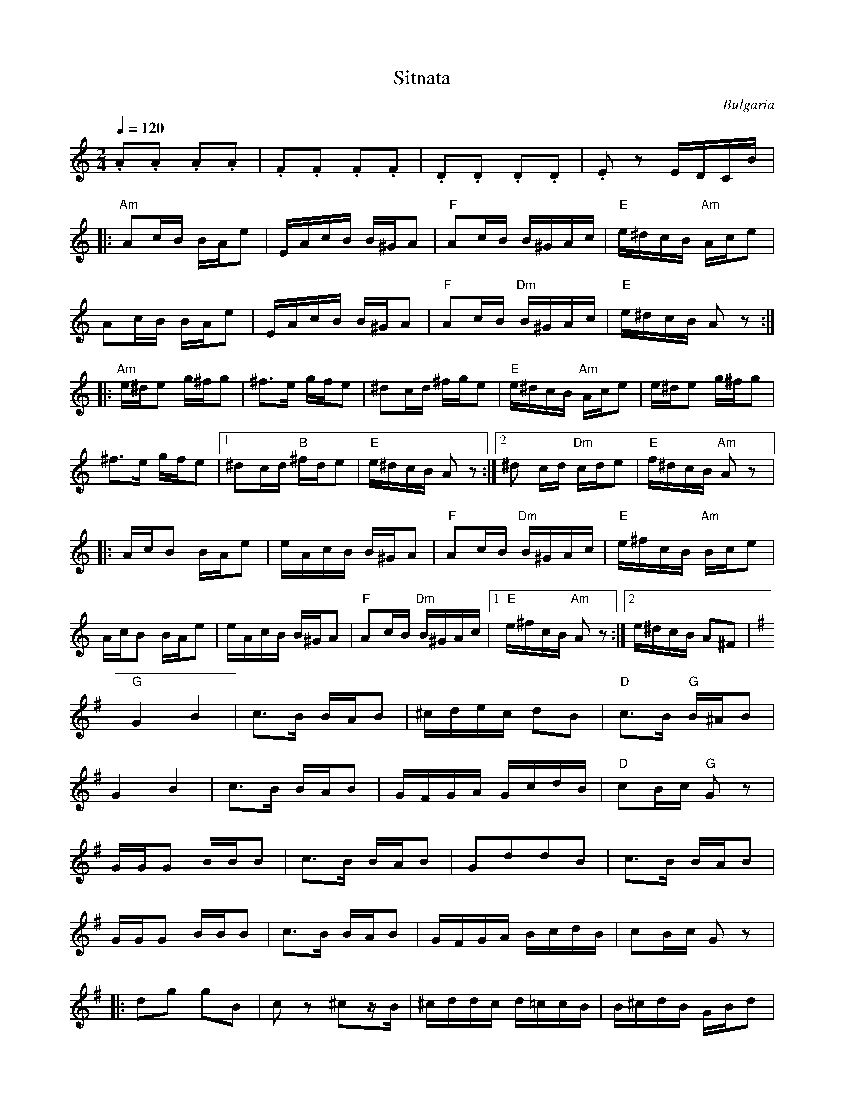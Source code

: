 X: 457
T: Sitnata
O: Bulgaria
W: adapted from Martin Junghans/Jutta Weber-Karn transcription
W: http://www.folkloretanznoten.de/
M: 2/4
L: 1/16
K: Am
Q: 1/4=120
%%MIDI program 75 Pan Flute
.A2.A2 .A2.A2|.F2.F2 .F2.F2|.D2.D2 .D2.D2|.E2z2 EDCB|:
"Am"A2cB BAe2|EAcB B^GA2|"F"A2cB B^GAc|"E"e^dcB "Am"Ace2|
A2cB BAe2|EAcB B^GA2|"F"A2cB "Dm"B^GAc|"E"e^dcB A2z2::
"Am"e^de2 g^fg2|^f3e gfe2|^d2cd ^fge2|"E"e^dcB "Am"Ace2|e^de2 g^fg2|
^f3e gfe2|[1^d2cd "B" ^fde2|"E"e^dcB A2z2:|[2^d2 cd "Dm"cde2|"E" f^dcB "Am"A2z2|:
AcB2 BAe2|eAcB B^GA2|"F" A2cB "Dm"B^GAc|"E"e^fcB "Am"Bce2|
AcB2 BAe2|eAcB B^GA2|"F" A2cB "Dm"B^GAc|[1"E"e^fcB "Am"A2z2:|[2e^dcB A2^F2|
K:G
"G"G4 B4|c3B BAB2|^cdec d2B2|"D"c3B "G"B^AB2|
G4 B4|c3B BAB2|GFGA GcdB|"D"c2Bc "G"G2z2|
GGG2 BBB2|c3B BAB2|G2d2d2B2|c3B BAB2|
GGG2 BBB2|c3B BAB2|GFGA BcdB|c2Bc G2z2|:
%page 2
d2g2 g2B2|c2z2 ^c2zB|^cddc d=ccB|B^cdB GBd2|
d2g2 g2B2|c2z2 ^c2zB|^cddc d=ccB|B^cdB G2z2::
"Em"c2 z2 B2Bc|"Am"dccB BAAG|"Em"ABB2 A3G|"B"F2EF "Em"E2B2|
"Em"e2Bc B2Bc|"Am"dccB BAAG| ABB2 A3G|F2EF E2z2:|
"Am"cBA^G Ace2|cBA^G A4|cBA^G Ace2|cBA^G A4|
"Am"cBA^G Ace2|cBA^G A4|cBA^G Ace2|"Em" e2E2 "A"A4|
"Am"cBA^G Ace2|cBA^G A4|cBA^G Ace2|^d2e2 "E"d2e2|
"Am"cBA^G Ace2|cBA^G A4|cBA^G Ace2|cBA^G A2z2|:
cBA^G cBAG|cBA^G Ace2|cBA^G cBAG|cBA^G A2z2::
cBA^G cBAG|cBA^G Ace2|[1cBA^G cBAG|"E"cBA^G "Am"A2z2:|[2"F"A2A2 cBA2|z2"E"E2"Am"A2z2|
